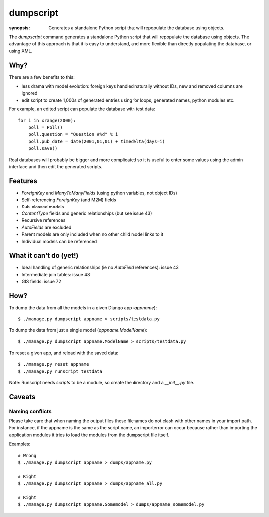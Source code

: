 dumpscript
==========

:synopsis: Generates a standalone Python script that will repopulate the database using objects.

The `dumpscript` command generates a standalone Python script that will
repopulate the database using objects. The advantage of this approach is that
it is easy to understand, and more flexible than directly populating the
database, or using XML.

Why?
----

There are a few benefits to this:

* less drama with model evolution: foreign keys handled naturally without IDs,
  new and removed columns are ignored
* edit script to create 1,000s of generated entries using for loops, generated
  names, python modules etc.

For example, an edited script can populate the database with test data::

  for i in xrange(2000):
      poll = Poll()
      poll.question = "Question #%d" % i
      poll.pub_date = date(2001,01,01) + timedelta(days=i)
      poll.save()

Real databases will probably be bigger and more complicated so it is useful
to enter some values using the admin interface and then edit the generated
scripts.


Features
--------

* *ForeignKey* and *ManyToManyFields* (using python variables, not object IDs)
* Self-referencing *ForeignKey* (and M2M) fields
* Sub-classed models
* *ContentType* fields and generic relationships (but see issue 43)
* Recursive references
* *AutoFields* are excluded
* Parent models are only included when no other child model links to it
* Individual models can be referenced


What it can't do (yet!)
-----------------------

* Ideal handling of generic relationships (ie no *AutoField* references):
  issue 43
* Intermediate join tables: issue 48
* GIS fields: issue 72


How?
----

To dump the data from all the models in a given Django app (`appname`)::

  $ ./manage.py dumpscript appname > scripts/testdata.py

To dump the data from just a single model (`appname.ModelName`)::

  $ ./manage.py dumpscript appname.ModelName > scripts/testdata.py

To reset a given app, and reload with the saved data::

  $ ./manage.py reset appname
  $ ./manage.py runscript testdata

Note: Runscript needs *scripts* to be a module, so create the directory and a
*__init__.py* file.


Caveats
-------

Naming conflicts
~~~~~~~~~~~~~~~~

Please take care that when naming the output files these filenames do not
clash with other names in your import path. For instance, if the appname is
the same as the script name, an importerror can occur because rather than importing 
the application modules it tries to load the modules from the dumpscript file itself.

Examples::

  # Wrong
  $ ./manage.py dumpscript appname > dumps/appname.py
  
  # Right
  $ ./manage.py dumpscript appname > dumps/appname_all.py
  
  # Right
  $ ./manage.py dumpscript appname.Somemodel > dumps/appname_somemodel.py



